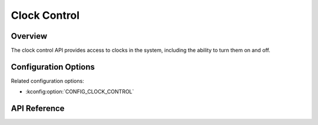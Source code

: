 .. _clock_control_api:

Clock Control
#############

Overview
********

The clock control API provides access to clocks in the system, including the
ability to turn them on and off.

Configuration Options
*********************

Related configuration options:

* :kconfig:option:`CONFIG_CLOCK_CONTROL`

API Reference
*************


